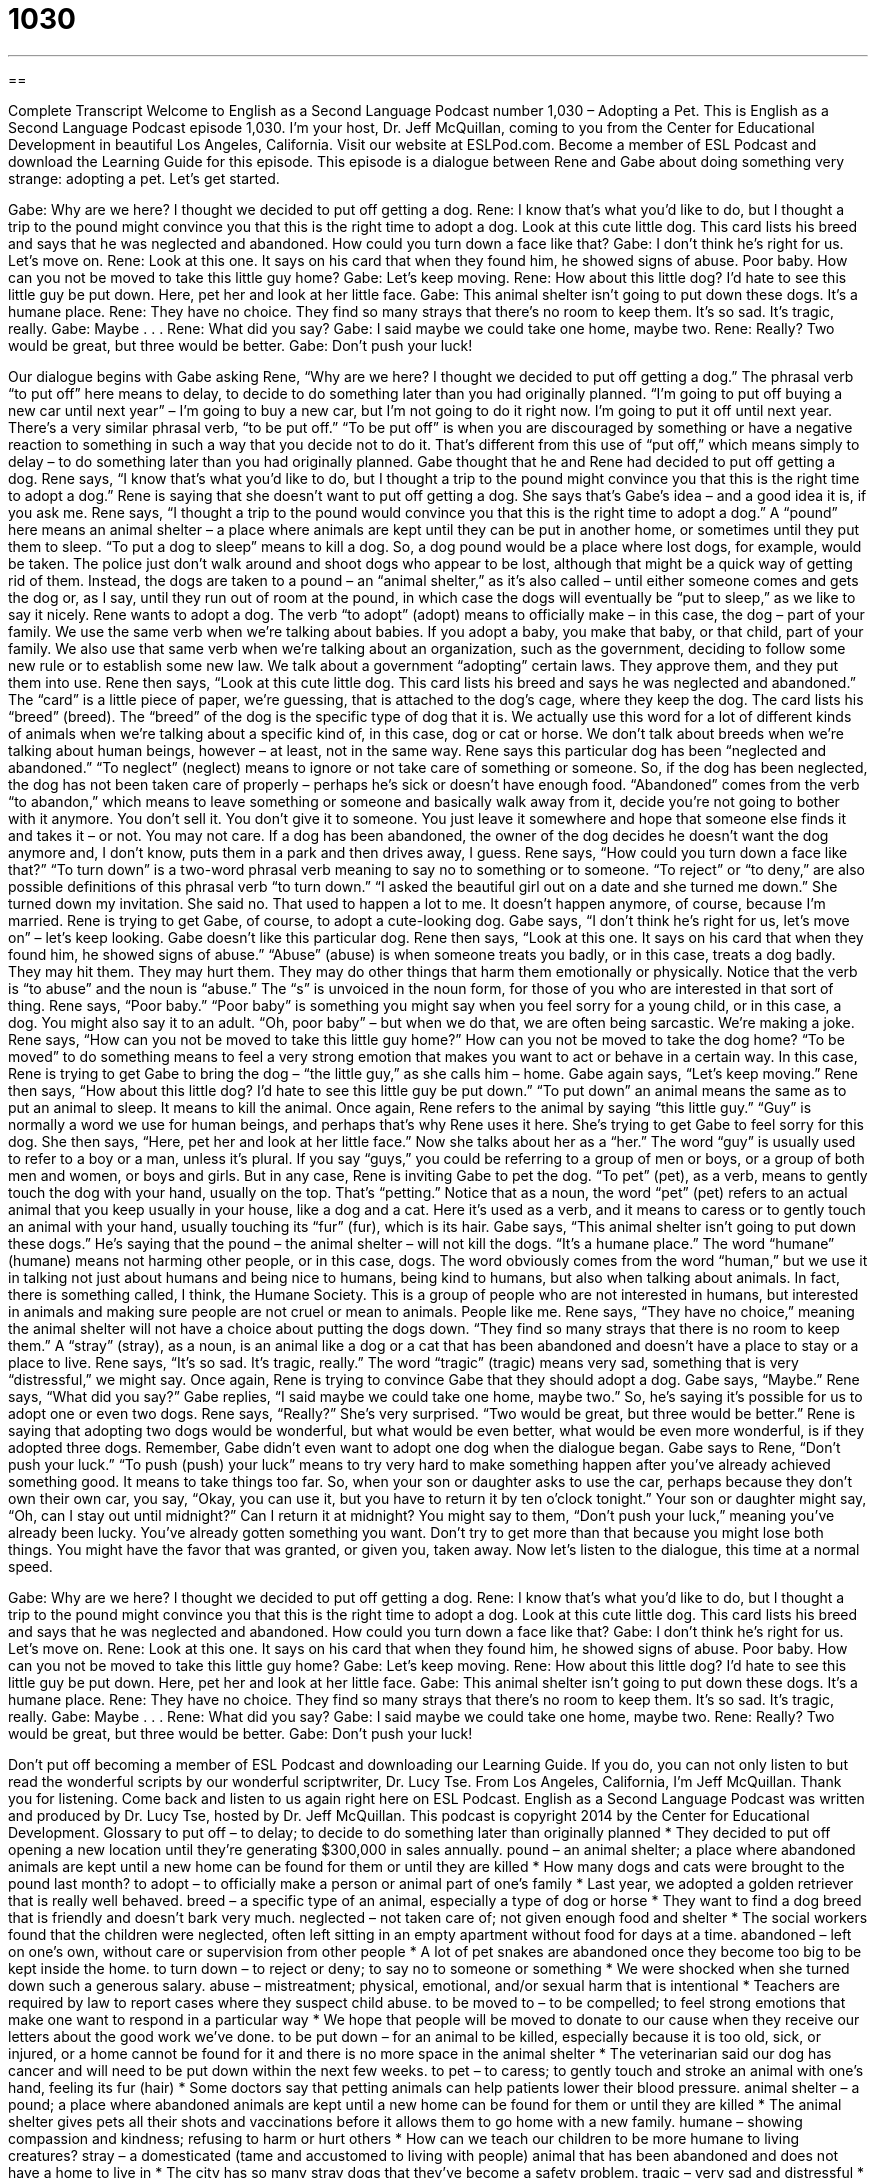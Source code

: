 = 1030
:toc: left
:toclevels: 3
:sectnums:
:stylesheet: ../../../myAdocCss.css

'''

== 

Complete Transcript
Welcome to English as a Second Language Podcast number 1,030 – Adopting a Pet.
This is English as a Second Language Podcast episode 1,030. I’m your host, Dr. Jeff McQuillan, coming to you from the Center for Educational Development in beautiful Los Angeles, California.
Visit our website at ESLPod.com. Become a member of ESL Podcast and download the Learning Guide for this episode. This episode is a dialogue between Rene and Gabe about doing something very strange: adopting a pet. Let’s get started.
[start of dialogue]
Gabe: Why are we here? I thought we decided to put off getting a dog.
Rene: I know that’s what you’d like to do, but I thought a trip to the pound might convince you that this is the right time to adopt a dog. Look at this cute little dog. This card lists his breed and says that he was neglected and abandoned. How could you turn down a face like that?
Gabe: I don’t think he’s right for us. Let’s move on.
Rene: Look at this one. It says on his card that when they found him, he showed signs of abuse. Poor baby. How can you not be moved to take this little guy home?
Gabe: Let’s keep moving.
Rene: How about this little dog? I’d hate to see this little guy be put down. Here, pet her and look at her little face.
Gabe: This animal shelter isn’t going to put down these dogs. It’s a humane place.
Rene: They have no choice. They find so many strays that there’s no room to keep them. It’s so sad. It’s tragic, really.
Gabe: Maybe . . .
Rene: What did you say?
Gabe: I said maybe we could take one home, maybe two.
Rene: Really? Two would be great, but three would be better.
Gabe: Don’t push your luck!
[end of dialogue]
Our dialogue begins with Gabe asking Rene, “Why are we here? I thought we decided to put off getting a dog.” The phrasal verb “to put off” here means to delay, to decide to do something later than you had originally planned. “I’m going to put off buying a new car until next year” – I’m going to buy a new car, but I’m not going to do it right now. I’m going to put it off until next year.
There’s a very similar phrasal verb, “to be put off.” “To be put off” is when you are discouraged by something or have a negative reaction to something in such a way that you decide not to do it. That’s different from this use of “put off,” which means simply to delay – to do something later than you had originally planned. Gabe thought that he and Rene had decided to put off getting a dog.
Rene says, “I know that’s what you’d like to do, but I thought a trip to the pound might convince you that this is the right time to adopt a dog.” Rene is saying that she doesn’t want to put off getting a dog. She says that’s Gabe’s idea – and a good idea it is, if you ask me. Rene says, “I thought a trip to the pound would convince you that this is the right time to adopt a dog.” A “pound” here means an animal shelter – a place where animals are kept until they can be put in another home, or sometimes until they put them to sleep. “To put a dog to sleep” means to kill a dog.
So, a dog pound would be a place where lost dogs, for example, would be taken. The police just don’t walk around and shoot dogs who appear to be lost, although that might be a quick way of getting rid of them. Instead, the dogs are taken to a pound – an “animal shelter,” as it’s also called – until either someone comes and gets the dog or, as I say, until they run out of room at the pound, in which case the dogs will eventually be “put to sleep,” as we like to say it nicely.
Rene wants to adopt a dog. The verb “to adopt” (adopt) means to officially make – in this case, the dog – part of your family. We use the same verb when we’re talking about babies. If you adopt a baby, you make that baby, or that child, part of your family. We also use that same verb when we’re talking about an organization, such as the government, deciding to follow some new rule or to establish some new law. We talk about a government “adopting” certain laws. They approve them, and they put them into use.
Rene then says, “Look at this cute little dog. This card lists his breed and says he was neglected and abandoned.” The “card” is a little piece of paper, we’re guessing, that is attached to the dog’s cage, where they keep the dog. The card lists his “breed” (breed). The “breed” of the dog is the specific type of dog that it is. We actually use this word for a lot of different kinds of animals when we’re talking about a specific kind of, in this case, dog or cat or horse. We don’t talk about breeds when we’re talking about human beings, however – at least, not in the same way.
Rene says this particular dog has been “neglected and abandoned.” “To neglect” (neglect) means to ignore or not take care of something or someone. So, if the dog has been neglected, the dog has not been taken care of properly – perhaps he’s sick or doesn’t have enough food.
“Abandoned” comes from the verb “to abandon,” which means to leave something or someone and basically walk away from it, decide you’re not going to bother with it anymore. You don’t sell it. You don’t give it to someone. You just leave it somewhere and hope that someone else finds it and takes it – or not. You may not care. If a dog has been abandoned, the owner of the dog decides he doesn’t want the dog anymore and, I don’t know, puts them in a park and then drives away, I guess.
Rene says, “How could you turn down a face like that?” “To turn down” is a two-word phrasal verb meaning to say no to something or to someone. “To reject” or “to deny,” are also possible definitions of this phrasal verb “to turn down.” “I asked the beautiful girl out on a date and she turned me down.” She turned down my invitation. She said no. That used to happen a lot to me. It doesn’t happen anymore, of course, because I’m married.
Rene is trying to get Gabe, of course, to adopt a cute-looking dog. Gabe says, “I don’t think he’s right for us, let’s move on” – let’s keep looking. Gabe doesn’t like this particular dog. Rene then says, “Look at this one. It says on his card that when they found him, he showed signs of abuse.” “Abuse” (abuse) is when someone treats you badly, or in this case, treats a dog badly. They may hit them. They may hurt them. They may do other things that harm them emotionally or physically. Notice that the verb is “to abuse” and the noun is “abuse.” The “s” is unvoiced in the noun form, for those of you who are interested in that sort of thing.
Rene says, “Poor baby.” “Poor baby” is something you might say when you feel sorry for a young child, or in this case, a dog. You might also say it to an adult. “Oh, poor baby” – but when we do that, we are often being sarcastic. We’re making a joke. Rene says, “How can you not be moved to take this little guy home?” How can you not be moved to take the dog home? “To be moved” to do something means to feel a very strong emotion that makes you want to act or behave in a certain way. In this case, Rene is trying to get Gabe to bring the dog – “the little guy,” as she calls him – home.
Gabe again says, “Let’s keep moving.” Rene then says, “How about this little dog? I’d hate to see this little guy be put down.” “To put down” an animal means the same as to put an animal to sleep. It means to kill the animal. Once again, Rene refers to the animal by saying “this little guy.” “Guy” is normally a word we use for human beings, and perhaps that’s why Rene uses it here. She’s trying to get Gabe to feel sorry for this dog.
She then says, “Here, pet her and look at her little face.” Now she talks about her as a “her.” The word “guy” is usually used to refer to a boy or a man, unless it’s plural. If you say “guys,” you could be referring to a group of men or boys, or a group of both men and women, or boys and girls.
But in any case, Rene is inviting Gabe to pet the dog. “To pet” (pet), as a verb, means to gently touch the dog with your hand, usually on the top. That’s “petting.” Notice that as a noun, the word “pet” (pet) refers to an actual animal that you keep usually in your house, like a dog and a cat. Here it’s used as a verb, and it means to caress or to gently touch an animal with your hand, usually touching its “fur” (fur), which is its hair.
Gabe says, “This animal shelter isn’t going to put down these dogs.” He’s saying that the pound – the animal shelter – will not kill the dogs. “It’s a humane place.” The word “humane” (humane) means not harming other people, or in this case, dogs. The word obviously comes from the word “human,” but we use it in talking not just about humans and being nice to humans, being kind to humans, but also when talking about animals. In fact, there is something called, I think, the Humane Society. This is a group of people who are not interested in humans, but interested in animals and making sure people are not cruel or mean to animals. People like me.
Rene says, “They have no choice,” meaning the animal shelter will not have a choice about putting the dogs down. “They find so many strays that there is no room to keep them.” A “stray” (stray), as a noun, is an animal like a dog or a cat that has been abandoned and doesn’t have a place to stay or a place to live.
Rene says, “It’s so sad. It’s tragic, really.” The word “tragic” (tragic) means very sad, something that is very “distressful,” we might say. Once again, Rene is trying to convince Gabe that they should adopt a dog. Gabe says, “Maybe.” Rene says, “What did you say?” Gabe replies, “I said maybe we could take one home, maybe two.” So, he’s saying it’s possible for us to adopt one or even two dogs.
Rene says, “Really?” She’s very surprised. “Two would be great, but three would be better.” Rene is saying that adopting two dogs would be wonderful, but what would be even better, what would be even more wonderful, is if they adopted three dogs. Remember, Gabe didn’t even want to adopt one dog when the dialogue began. Gabe says to Rene, “Don’t push your luck.” “To push (push) your luck” means to try very hard to make something happen after you’ve already achieved something good. It means to take things too far.
So, when your son or daughter asks to use the car, perhaps because they don’t own their own car, you say, “Okay, you can use it, but you have to return it by ten o’clock tonight.” Your son or daughter might say, “Oh, can I stay out until midnight?” Can I return it at midnight? You might say to them, “Don’t push your luck,” meaning you’ve already been lucky. You’ve already gotten something you want. Don’t try to get more than that because you might lose both things. You might have the favor that was granted, or given you, taken away.
Now let’s listen to the dialogue, this time at a normal speed.
[start of dialogue]
Gabe: Why are we here? I thought we decided to put off getting a dog.
Rene: I know that’s what you’d like to do, but I thought a trip to the pound might convince you that this is the right time to adopt a dog. Look at this cute little dog. This card lists his breed and says that he was neglected and abandoned. How could you turn down a face like that?
Gabe: I don’t think he’s right for us. Let’s move on.
Rene: Look at this one. It says on his card that when they found him, he showed signs of abuse. Poor baby. How can you not be moved to take this little guy home?
Gabe: Let’s keep moving.
Rene: How about this little dog? I’d hate to see this little guy be put down. Here, pet her and look at her little face.
Gabe: This animal shelter isn’t going to put down these dogs. It’s a humane place.
Rene: They have no choice. They find so many strays that there’s no room to keep them. It’s so sad. It’s tragic, really.
Gabe: Maybe . . .
Rene: What did you say?
Gabe: I said maybe we could take one home, maybe two.
Rene: Really? Two would be great, but three would be better.
Gabe: Don’t push your luck!
[end of dialogue]
Don’t put off becoming a member of ESL Podcast and downloading our Learning Guide. If you do, you can not only listen to but read the wonderful scripts by our wonderful scriptwriter, Dr. Lucy Tse.
From Los Angeles, California, I’m Jeff McQuillan. Thank you for listening. Come back and listen to us again right here on ESL Podcast.
English as a Second Language Podcast was written and produced by Dr. Lucy Tse, hosted by Dr. Jeff McQuillan. This podcast is copyright 2014 by the Center for Educational Development.
Glossary
to put off – to delay; to decide to do something later than originally planned
* They decided to put off opening a new location until they’re generating $300,000 in sales annually.
pound – an animal shelter; a place where abandoned animals are kept until a new home can be found for them or until they are killed
* How many dogs and cats were brought to the pound last month?
to adopt – to officially make a person or animal part of one’s family
* Last year, we adopted a golden retriever that is really well behaved.
breed – a specific type of an animal, especially a type of dog or horse
* They want to find a dog breed that is friendly and doesn’t bark very much.
neglected – not taken care of; not given enough food and shelter
* The social workers found that the children were neglected, often left sitting in an empty apartment without food for days at a time.
abandoned – left on one’s own, without care or supervision from other people
* A lot of pet snakes are abandoned once they become too big to be kept inside the home.
to turn down – to reject or deny; to say no to someone or something
* We were shocked when she turned down such a generous salary.
abuse – mistreatment; physical, emotional, and/or sexual harm that is intentional
* Teachers are required by law to report cases where they suspect child abuse.
to be moved to – to be compelled; to feel strong emotions that make one want to respond in a particular way
* We hope that people will be moved to donate to our cause when they receive our letters about the good work we’ve done.
to be put down – for an animal to be killed, especially because it is too old, sick, or injured, or a home cannot be found for it and there is no more space in the animal shelter
* The veterinarian said our dog has cancer and will need to be put down within the next few weeks.
to pet – to caress; to gently touch and stroke an animal with one’s hand, feeling its fur (hair)
* Some doctors say that petting animals can help patients lower their blood pressure.
animal shelter – a pound; a place where abandoned animals are kept until a new home can be found for them or until they are killed
* The animal shelter gives pets all their shots and vaccinations before it allows them to go home with a new family.
humane – showing compassion and kindness; refusing to harm or hurt others
* How can we teach our children to be more humane to living creatures?
stray – a domesticated (tame and accustomed to living with people) animal that has been abandoned and does not have a home to live in
* The city has so many stray dogs that they’ve become a safety problem.
tragic – very sad and distressful
* Have you been reading the news stories about last week’s tragic accident?
to push (one’s) luck – to take things too far; to try very hard to make something happen, but at the risk that one might lose the good thing that one already has
* Meghan’s dad agreed to let her use the car for the evening, but when she asked for $50 too, he said, “Don’t push your luck.”
Comprehension Questions
1. What information is on the card for each dog?
a) The age of the dog
b) The type of dog
c) The gender of the dog
2. According to Rene, what will happen if they don’t adopt the dogs?
a) They’ll be put back on the streets.
b) They’ll be sold to another family.
c) They’ll be killed.
Answers at bottom.
What Else Does It Mean?
breed
The word “breed,” in this podcast, means a specific type of an animal, especially a type of dog or horse: “Which dog breeds were traditionally used for herding sheep?” The phrase “a dying breed” describes a type of thing or person that is becoming increasingly rare or uncommon: “Gentlemen like Blake are a dying breed.” The phrase “a new breed of” describes a new type of something: “Scientists believe they have discovered a new breed of goats.” Finally, as a verb, “to breed” means to mate and reproduce, or to put animals together so that they mate and reproduce: “Their horse won many races and now they make a lot of money by breeding it with horses on other farms.”
stray
In this podcast, the word “stray” means a domesticated animal that has been abandoned and does not have a home to live in: “If you feed stray cats from your back porch, they’ll keep returning.” As a verb, “to stray” means to wander away, or to move away from the spot where one should be: “The three hikers accidentally strayed over the border into the neighboring country.” When talking about a conversation, “to stray” means to get off-topic, or to begin talking about something that isn’t the true focus of the conversation or meeting: “How did we stray into talking about everyone’s vacation plans? Aren’t we supposed to be talking about the new marketing strategy?” Finally, when talking about eyes, “to stray” means to look at something else: “Your eyes keep straying when I talk, so I guess you aren’t interesting in what I’m saying.”
Culture Note
Organizations Protecting Animals
In the United States, many organizations have formed to protect animals. The Humane Society of the United States is one of the largest and best-known organizations, with state and local “branches” (smaller organizations of the same type) found throughout the country. The organization is best known for operating animal shelters, “rehabilitating” (making better or healthier) injured animals, and placing animals in new homes. But it also “engages in” (is involved in) other activities, such as “lobbying” (speaking with politicians to try to get them to vote a certain way) for laws that protect animals.
The Society for the Prevention of Cruelty to Animals (SPCA) was founded in England, but now is in the United States and many other countries. SPCA is similar to the Humane Society, but focuses more “broadly” (widely; generally) on many types of animals, not just “domesticated” (raised to live with humans) pets. SPCA is “sharply” (strongly) “critical” (not approving of) “factory farming” (ways of raising many animals for food in a small area).
Finally, People for the Ethical Treatment of Animals (PETA) is best known as an “animal rights” organization that fights for animals to be treated in ways that are more equal to those of humans. PETA states that “animals are not ours to eat, wear, experiment on, use for entertainment, or abuse in any way.” PETA is best known for its “opposition to” (disagreement with and fight against) research laboratories that use animals for scientific experiments. PETA also has many advertising campaigns that oppose the use of “fur” (animal skin and hair used for clothing) and “promote” (encourage) “veganism” (following a diet with no animal products).
Comprehension Answers
1 - b
2 - c